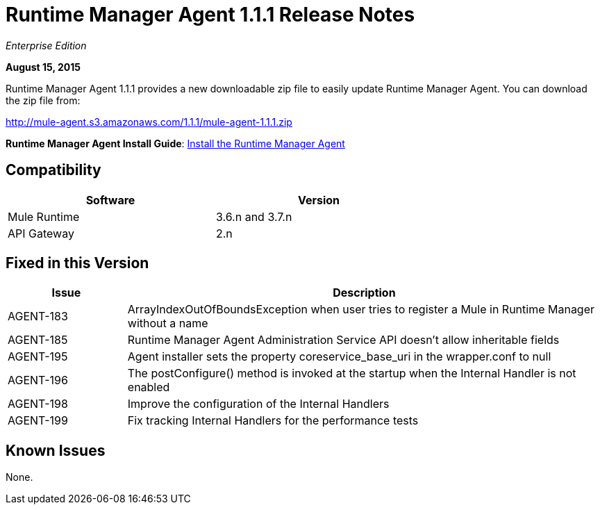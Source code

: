 = Runtime Manager Agent 1.1.1 Release Notes

_Enterprise Edition_

*August 15, 2015*

Runtime Manager Agent 1.1.1 provides a new downloadable zip file to easily update Runtime Manager Agent. You can download the zip file from:

http://mule-agent.s3.amazonaws.com/1.1.1/mule-agent-1.1.1.zip

*Runtime Manager Agent Install Guide*: link:/runtime-manager/installing-and-configuring-runtime-manager-agent[Install the Runtime Manager Agent]

== Compatibility

[%header,cols="2*a",width=70%]
|===
|Software|Version
|Mule Runtime|3.6.n and 3.7.n
|API Gateway|2.n
|===

== Fixed in this Version

[%header,cols="20a,80a"]
|===
|Issue|Description
|AGENT-183|ArrayIndexOutOfBoundsException when user tries to register a Mule in Runtime Manager without a name
|AGENT-185|Runtime Manager Agent Administration Service API doesn't allow inheritable fields
|AGENT-195|Agent installer sets the property coreservice_base_uri in the wrapper.conf to null
|AGENT-196|The postConfigure() method is invoked at the startup when the Internal Handler is not enabled
|AGENT-198|Improve the configuration of the Internal Handlers
|AGENT-199|Fix tracking Internal Handlers for the performance tests
|===

== Known Issues

None.
